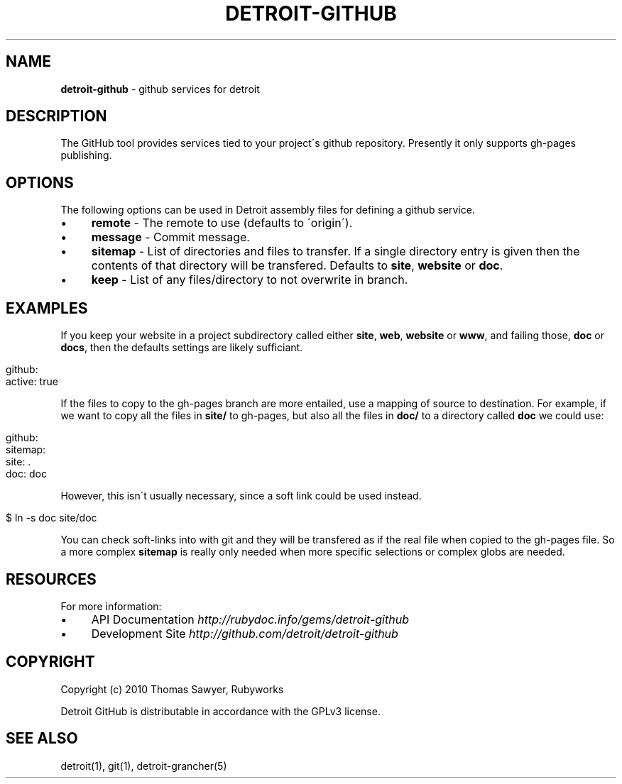 .\" generated with Ronn/v0.7.3
.\" http://github.com/rtomayko/ronn/tree/0.7.3
.
.TH "DETROIT\-GITHUB" "5" "October 2011" "" ""
.
.SH "NAME"
\fBdetroit\-github\fR \- github services for detroit
.
.SH "DESCRIPTION"
The GitHub tool provides services tied to your project\'s github repository\. Presently it only supports gh\-pages publishing\.
.
.SH "OPTIONS"
The following options can be used in Detroit assembly files for defining a github service\.
.
.IP "\(bu" 4
\fBremote\fR \- The remote to use (defaults to \'origin\')\.
.
.IP "\(bu" 4
\fBmessage\fR \- Commit message\.
.
.IP "\(bu" 4
\fBsitemap\fR \- List of directories and files to transfer\. If a single directory entry is given then the contents of that directory will be transfered\. Defaults to \fBsite\fR, \fBwebsite\fR or \fBdoc\fR\.
.
.IP "\(bu" 4
\fBkeep\fR \- List of any files/directory to not overwrite in branch\.
.
.IP "" 0
.
.SH "EXAMPLES"
If you keep your website in a project subdirectory called either \fBsite\fR, \fBweb\fR, \fBwebsite\fR or \fBwww\fR, and failing those, \fBdoc\fR or \fBdocs\fR, then the defaults settings are likely sufficiant\.
.
.IP "" 4
.
.nf

github:
  active: true
.
.fi
.
.IP "" 0
.
.P
If the files to copy to the gh\-pages branch are more entailed, use a mapping of source to destination\. For example, if we want to copy all the files in \fBsite/\fR to gh\-pages, but also all the files in \fBdoc/\fR to a directory called \fBdoc\fR we could use:
.
.IP "" 4
.
.nf

github:
  sitemap:
    site: \.
    doc: doc
.
.fi
.
.IP "" 0
.
.P
However, this isn\'t usually necessary, since a soft link could be used instead\.
.
.IP "" 4
.
.nf

$ ln \-s doc site/doc
.
.fi
.
.IP "" 0
.
.P
You can check soft\-links into with git and they will be transfered as if the real file when copied to the gh\-pages file\. So a more complex \fBsitemap\fR is really only needed when more specific selections or complex globs are needed\.
.
.SH "RESOURCES"
For more information:
.
.IP "\(bu" 4
API Documentation \fIhttp://rubydoc\.info/gems/detroit\-github\fR
.
.IP "\(bu" 4
Development Site \fIhttp://github\.com/detroit/detroit\-github\fR
.
.IP "" 0
.
.SH "COPYRIGHT"
Copyright (c) 2010 Thomas Sawyer, Rubyworks
.
.P
Detroit GitHub is distributable in accordance with the GPLv3 license\.
.
.SH "SEE ALSO"
detroit(1), git(1), detroit\-grancher(5)
